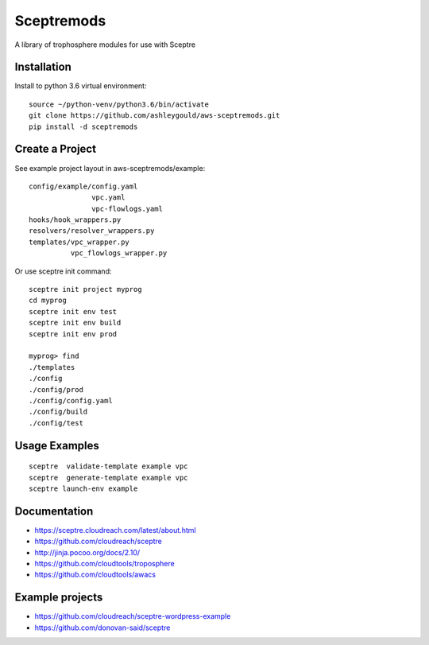 ===========
Sceptremods
===========

A library of trophosphere modules for use with Sceptre


Installation
------------

Install to python 3.6 virtual environment::

  source ~/python-venv/python3.6/bin/activate
  git clone https://github.com/ashleygould/aws-sceptremods.git
  pip install -d sceptremods


Create a Project
----------------

See example project layout in aws-sceptremods/example::

  config/example/config.yaml
                 vpc.yaml
                 vpc-flowlogs.yaml
  hooks/hook_wrappers.py
  resolvers/resolver_wrappers.py
  templates/vpc_wrapper.py
            vpc_flowlogs_wrapper.py


Or use sceptre init command::

  sceptre init project myprog
  cd myprog
  sceptre init env test
  sceptre init env build
  sceptre init env prod
  
  myprog> find
  ./templates
  ./config
  ./config/prod
  ./config/config.yaml
  ./config/build
  ./config/test


Usage Examples
--------------

::

  sceptre  validate-template example vpc
  sceptre  generate-template example vpc
  sceptre launch-env example


Documentation
-------------

- https://sceptre.cloudreach.com/latest/about.html
- https://github.com/cloudreach/sceptre
- http://jinja.pocoo.org/docs/2.10/
- https://github.com/cloudtools/troposphere
- https://github.com/cloudtools/awacs


Example projects
----------------
- https://github.com/cloudreach/sceptre-wordpress-example
- https://github.com/donovan-said/sceptre

